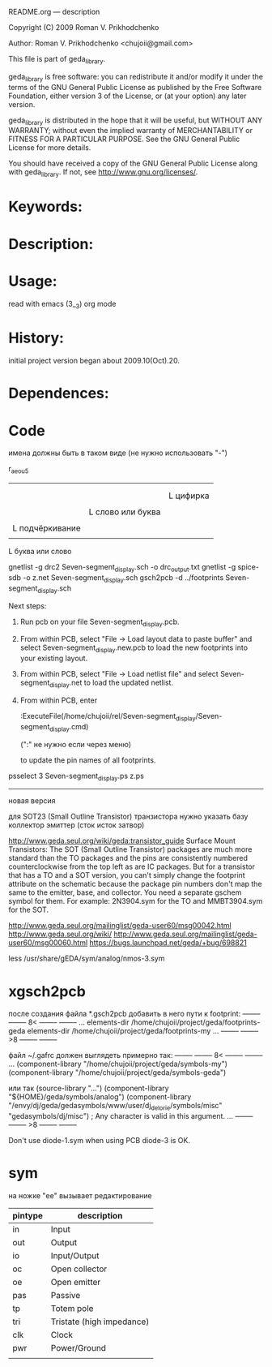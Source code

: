README.org ---  description



Copyright (C) 2009 Roman V. Prikhodchenko



Author: Roman V. Prikhodchenko <chujoii@gmail.com>

  

  This file is part of geda_library.
  
  geda_library is free software: you can redistribute it and/or modify
  it under the terms of the GNU General Public License as published by
  the Free Software Foundation, either version 3 of the License, or
  (at your option) any later version.
  
  geda_library is distributed in the hope that it will be useful,
  but WITHOUT ANY WARRANTY; without even the implied warranty of
  MERCHANTABILITY or FITNESS FOR A PARTICULAR PURPOSE.  See the
  GNU General Public License for more details.
  
  You should have received a copy of the GNU General Public License
  along with geda_library.  If not, see <http://www.gnu.org/licenses/>.
  
  
  
* Keywords:
  
  

* Description:
  
  
  
* Usage:
  
  read with emacs (3__3) org mode
  
  
  
  
* History:
  
  initial project version began about 2009.10(Oct).20.
  
* Dependences:
* Code  


  
  
  
имена должны быть в таком виде (не нужно использовать "-")


r_aeou5
|||   |
|||   |
|||   L цифирка
|||
||L слово или буква
||
|L подчёркивание
|
L буква или слово


gnetlist -g drc2 Seven-segment_display.sch -o drc_output.txt
gnetlist -g spice-sdb -o z.net Seven-segment_display.sch
gsch2pcb -d ../footprints Seven-segment_display.sch






Next steps:
1.  Run pcb on your file Seven-segment_display.pcb.
2.  From within PCB, select "File -> Load layout data to paste buffer"
    and select Seven-segment_display.new.pcb to load the new footprints into your existing layout.
3.  From within PCB, select "File -> Load netlist file" and select 
    Seven-segment_display.net to load the updated netlist.

4.  From within PCB, enter

           :ExecuteFile(/home/chujoii/rel/Seven-segment_display/Seven-segment_display.cmd)

	   (":" не нужно если через меню)

    to update the pin names of all footprints.



psselect 3 Seven-segment_display.ps z.ps

--------------------------------------------------------------------------------
новая версия

для SOT23 (Small Outline Transistor) транзистора нужно указать базу коллектор эмиттер (сток исток затвор)


http://www.geda.seul.org/wiki/geda:transistor_guide
Surface Mount Transistors: The SOT (Small Outline Transistor) packages are much more standard than the TO packages and the pins are consistently numbered counterclockwise from the top left as are IC packages. But for a transistor that has a TO and a SOT version, you can't simply change the footprint attribute on the schematic because the package pin numbers don't map the same to the emitter, base, and collector. You need a separate gschem symbol for them. For example: 2N3904.sym for the TO and MMBT3904.sym for the SOT.


http://www.geda.seul.org/mailinglist/geda-user60/msg00042.html
http://www.geda.seul.org/wiki/
http://www.geda.seul.org/mailinglist/geda-user60/msg00060.html
https://bugs.launchpad.net/geda/+bug/698821

less /usr/share/gEDA/sym/analog/nmos-3.sym



* xgsch2pcb
  
  после создания файла *.gsch2pcb
  добавить в него пути к footprint:
  -------- -------- 8< -------- --------
  ...
  elements-dir /home/chujoii/project/geda/footprints-geda
  elements-dir /home/chujoii/project/geda/footprints-my
  ...
  -------- -------- >8 -------- --------

  
  файл ~/.gafrc должен выглядеть примерно так:
  -------- -------- 8< -------- --------
  ...
  (component-library "/home/chujoii/project/geda/symbols-my")
  (component-library "/home/chujoii/project/geda/symbols-geda")
  
  или так
  (source-library "…")
  (component-library "${HOME}/geda/symbols/analog")
  (component-library
  "/envy/dj/geda/gedasymbols/www/user/dj_delorie/symbols/misc"
  "gedasymbols/dj/misc") ; Any character is valid in this argument.
  ...
  -------- -------- >8 -------- --------


  Don't use diode-1.sym when using PCB
  diode-3 is OK.

* sym
 

на ножке "ee" вызывает редактирование
 

| pintype | description               |
|---------+---------------------------|
| in      | Input                     |
| out     | Output                    |
| io      | Input/Output              |
| oc      | Open collector            |
| oe      | Open emitter              |
| pas     | Passive                   |
| tp      | Totem pole                |
| tri     | Tristate (high impedance) |
| clk     | Clock                     |
| pwr     | Power/Ground              |
|         |                           |

